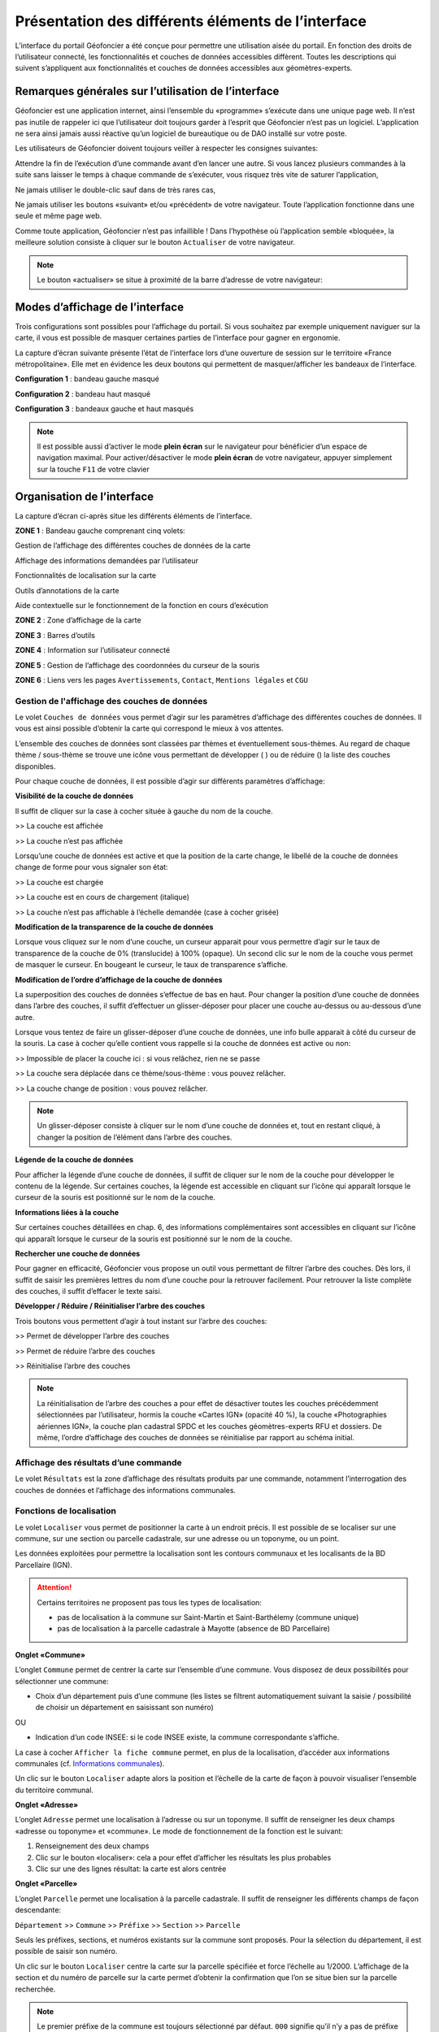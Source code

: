 Présentation des différents éléments de l’interface
===================================================

L’interface du portail Géofoncier a été conçue pour permettre une utilisation aisée du portail. En fonction des droits de l’utilisateur connecté, les fonctionnalités et couches de données accessibles diffèrent. Toutes les descriptions qui suivent s’appliquent aux fonctionnalités et couches de données accessibles aux géomètres-experts.

Remarques générales sur l’utilisation de l’interface
----------------------------------------------------

Géofoncier est une application internet, ainsi l’ensemble du «programme» s’exécute dans une unique page web. Il n’est pas inutile de rappeler ici que l’utilisateur doit toujours garder à l’esprit que Géofoncier n’est pas un logiciel. L’application ne sera ainsi jamais aussi réactive qu’un logiciel de bureautique ou de DAO installé sur votre poste.

Les utilisateurs de Géofoncier doivent toujours veiller à respecter les consignes suivantes:

.. image:: _static/images/image102.png
   :alt: Attendre
   :width: 200px
   :align: center

Attendre la fin de l’exécution d’une commande avant d’en lancer une autre. Si vous lancez plusieurs commandes à la suite sans laisser le temps à chaque commande de s’exécuter, vous risquez très vite de saturer l’application,

.. image:: _static/images/image104.png
   :alt: Pas de double clic
   :width: 200px
   :align: center

Ne jamais utiliser le double-clic sauf dans de très rares cas,

.. image:: _static/images/image107bis.png
   :alt: Pas de retour
   :width: 200px
   :align: center

Ne jamais utiliser les boutons «suivant» et/ou «précédent» de votre navigateur. Toute l’application fonctionne dans une seule et même page web.


Comme toute application, Géofoncier n’est pas infaillible ! Dans l’hypothèse où l’application semble «bloquée», la meilleure solution consiste à cliquer sur le bouton ``Actualiser`` de votre navigateur.

.. note:: Le bouton «actualiser» se situe à proximité de la barre d’adresse de votre navigateur:


Modes d’affichage de l’interface
--------------------------------

Trois configurations sont possibles pour l’affichage du portail. Si vous souhaitez par exemple uniquement naviguer sur la carte, il vous est possible de masquer certaines parties de l’interface pour gagner en ergonomie.

La capture d’écran suivante présente l’état de l’interface lors d’une ouverture de session sur le territoire «France métropolitaine». Elle met en évidence les deux boutons qui permettent de masquer/afficher les bandeaux de l’interface.

.. image:: _static/images/image114bis.png
   :alt: Masquage et affichage des bandeaux
   :align: center



**Configuration 1** : bandeau gauche masqué

.. image:: _static/images/image120.png
   :alt: bandeau gauche masqué
   :align: center

**Configuration 2** : bandeau haut masqué

.. image:: _static/images/image122.png
   :alt: bandeau haut masqué
   :align: center


**Configuration 3** : bandeaux gauche et haut masqués

.. image:: _static/images/image124.png
   :alt: bandeaux gauche et hauts masqués
   :align: center


.. note:: Il est possible aussi d’activer le mode **plein écran** sur le navigateur pour bénéficier d’un espace de navigation maximal. Pour activer/désactiver le mode **plein écran** de votre navigateur, appuyer simplement sur la touche ``F11`` de votre clavier


Organisation de l’interface
---------------------------

La capture d’écran ci-après situe les différents éléments de l’interface.

.. image:: _static/images/image132bis.png
   :alt: interface
   :align: center

**ZONE 1** : Bandeau gauche comprenant cinq volets:

|couches| Gestion de l’affichage des différentes couches de données de la carte

.. |couches| image:: _static/images/image134.png
   :align: middle
   :width: 170

|resultats| Affichage des informations demandées par l’utilisateur

.. |resultats| image:: _static/images/image136.png
   :align: middle
   :width: 170

|localisation| Fonctionnalités de localisation sur la carte

.. |localisation| image:: _static/images/image138.png
   :align: middle
   :width: 170

|annotations| Outils d’annotations de la carte

.. |annotations| image:: _static/images/image140.png
   :align: middle
   :width: 170

|aide| Aide contextuelle sur le fonctionnement de la fonction en cours d’exécution

.. |aide| image:: _static/images/image142.png
   :align: middle
   :width: 170

**ZONE 2** : Zone d’affichage de la carte

**ZONE 3** : Barres d’outils

**ZONE 4** : Information sur l’utilisateur connecté

**ZONE 5** : Gestion de l’affichage des coordonnées du curseur de la souris

**ZONE 6** : Liens vers les pages ``Avertissements``, ``Contact``, ``Mentions légales`` et ``CGU``



Gestion de l'affichage des couches de données
^^^^^^^^^^^^^^^^^^^^^^^^^^^^^^^^^^^^^^^^^^^^^

.. image:: _static/images/image134.png
   :align: center
   :width: 200

Le volet ``Couches de données`` vous permet d’agir sur les paramètres d’affichage des différentes couches de données. Il vous est ainsi possible d’obtenir la carte qui correspond le mieux à vos attentes.

L’ensemble des couches de données sont classées par thèmes et éventuellement sous-thèmes. Au regard de chaque thème / sous-thème se trouve une icône vous permettant de développer (|developper| ) ou de réduire (|reduire|) la liste des couches disponibles.

.. |developper| image:: _static/images/image145.png
   :align: middle
   :width: 18
.. |reduire| image:: _static/images/image147.png
   :align: middle
   :width: 18

Pour chaque couche de données, il est possible d’agir sur différents paramètres d’affichage:

**Visibilité de la couche de données**

Il suffit de cliquer sur la case à cocher située à gauche du nom de la
couche.

|couche_affichee| >> La couche est affichée

.. |couche_affichee| image:: _static/images/image149.png
   :align: middle
   :width: 150

|couche_pas_affichee| >> La couche n’est pas affichée

.. |couche_pas_affichee| image:: _static/images/image151.png
   :align: middle
   :width: 150

Lorsqu’une couche de données est active et que la position de la carte
change, le libellé de la couche de données change de forme pour vous
signaler son état:

|couche_chargee| >> La couche est chargée

.. |couche_chargee| image:: _static/images/image149.png
   :align: middle
   :width: 150

|couche_en_cours| >> La couche est en cours de chargement (italique)

.. |couche_en_cours| image:: _static/images/image154.png
   :align: middle
   :width: 150

|couche_pas_visible| >> La couche n’est pas affichable à l’échelle demandée (case à cocher grisée)

.. |couche_pas_visible| image:: _static/images/image156.png
   :align: middle
   :width: 150


**Modification de la transparence de la couche de données**

Lorsque vous cliquez sur le nom d’une couche, un curseur apparait pour vous permettre d’agir sur le taux de transparence de la couche de 0% (translucide) à 100% (opaque). Un second clic sur le nom de la couche vous permet de masquer le curseur. En bougeant le curseur, le taux de transparence s’affiche.

.. image:: _static/images/image158.png
   :align: center
   :width: 180



**Modification de l’ordre d’affichage de la couche de données**

La superposition des couches de données s’effectue de bas en haut. Pour changer la position d’une couche de données dans l’arbre des couches, il suffit d’effectuer un glisser-déposer pour placer une couche au-dessus ou au-dessous d’une autre.

Lorsque vous tentez de faire un glisser-déposer d’une couche de données, une info bulle apparait à côté du curseur de la souris. La case à cocher qu’elle contient vous rappelle si la couche de données est active ou non:


|teria_1| >> Impossible de placer la couche ici : si vous relâchez, rien ne se passe

.. |teria_1| image:: _static/images/image160.png
   :align: middle
   :width: 150

|teria_2| >> La couche sera déplacée dans ce thème/sous-thème : vous pouvez relâcher.

.. |teria_2| image:: _static/images/image162.png
   :align: middle
   :width: 150

|teria_3| >> La couche change de position : vous pouvez relâcher.

.. |teria_3| image:: _static/images/image164.png
   :align: middle
   :width: 150


.. note:: Un glisser-déposer consiste à cliquer sur le nom d’une couche de données et, tout en restant cliqué, à changer la position de l’élément dans l’arbre des couches.

**Légende de la couche de données**

Pour afficher la légende d’une couche de données, il suffit de cliquer sur le nom de la couche pour développer le contenu de la légende. Sur certaines couches, la légende est accessible en cliquant sur l’icône |i| qui apparaît lorsque le curseur de la souris est positionné sur le nom de la couche.

**Informations liées à la couche**

Sur certaines couches détaillées en chap. 6, des informations complémentaires sont accessibles en cliquant sur l’icône |i| qui apparaît lorsque le curseur de la souris est positionné sur le nom de la couche.

.. |i| image:: _static/images/image167.png
   :align: middle
   :width: 15

**Rechercher une couche de données**

.. image:: _static/images/image168.png
   :align: right
   :width: 200

Pour gagner en efficacité, Géofoncier vous propose un outil vous permettant de filtrer l’arbre des couches. Dès lors, il suffit de saisir les premières lettres du nom d’une couche pour la retrouver facilement. Pour retrouver la liste complète des couches, il suffit d’effacer le texte saisi.

**Développer / Réduire / Réinitialiser l’arbre des couches**

Trois boutons vous permettent d’agir à tout instant sur l’arbre des
couches:

|btn_dev| >> Permet de développer l’arbre des couches

|btn_red| >> Permet de réduire l’arbre des couches

|btn_init| >> Réinitialise l’arbre des couches

.. |btn_dev| image:: _static/images/image170.png
   :align: middle
   :width: 40

.. |btn_red| image:: _static/images/image171.png
   :align: middle
   :width: 40

.. |btn_init| image:: _static/images/image172.png
   :align: middle
   :width: 30


.. note:: La réinitialisation de l’arbre des couches a pour effet de désactiver toutes les couches précédemment sélectionnées par l’utilisateur, hormis la couche «Cartes IGN» (opacité 40 %), la couche «Photographies aériennes IGN», la couche plan cadastral SPDC et les couches géomètres-experts RFU et dossiers. De même, l’ordre d’affichage des couches de données se réinitialise par rapport au schéma initial.


Affichage des résultats d’une commande
^^^^^^^^^^^^^^^^^^^^^^^^^^^^^^^^^^^^^^

.. image:: _static/images/image136.png
   :align: center
   :width: 200

Le volet ``Résultats`` est la zone d’affichage des résultats produits par une commande, notamment l’interrogation des couches de données et l’affichage des informations communales.

Fonctions de localisation
^^^^^^^^^^^^^^^^^^^^^^^^^

.. image:: _static/images/image138.png
   :align: center
   :width: 200

.. image:: _static/images/image175.png
   :align: right
   :width: 200

Le volet ``Localiser`` vous permet de positionner la carte à un endroit précis. Il est possible de se localiser sur une commune, sur une section ou parcelle cadastrale, sur une adresse ou un toponyme, ou un point.

Les données exploitées pour permettre la localisation sont les contours communaux et les localisants de la BD Parcellaire (IGN).


.. attention:: Certains territoires ne proposent pas tous les types de localisation:

	* pas de localisation à la commune sur Saint-Martin et Saint-Barthélemy (commune unique)

	* pas de localisation à la parcelle cadastrale à Mayotte (absence de BD Parcellaire)


**Onglet «Commune»**

.. image:: _static/images/image178.png
   :align: right
   :width: 200

L’onglet ``Commune`` permet de centrer la carte sur l’ensemble d’une commune. Vous disposez de deux possibilités pour sélectionner une commune:

* Choix d’un département puis d’une commune (les listes se filtrent automatiquement suivant la saisie / possibilité de choisir un département en saisissant son numéro)

.. image:: _static/images/image179.png
   :align: right
   :width: 200

OU

* Indication d’un code INSEE: si le code INSEE existe, la commune correspondante s’affiche.


La case à cocher ``Afficher la fiche commune`` permet, en plus de la localisation, d’accéder aux informations communales (cf. `Informations communales <commune.html>`_).

.. image:: _static/images/image180.png
   :align: center
   :width: 200

Un clic sur le bouton ``Localiser`` adapte alors la position et l’échelle de la carte de façon à pouvoir visualiser l’ensemble du territoire communal.

**Onglet «Adresse»**

.. image:: _static/images/image181.png
   :align: right
   :width: 200

L’onglet ``Adresse`` permet une localisation à l’adresse ou sur un toponyme. Il suffit de renseigner les deux champs «adresse ou toponyme» et «commune». Le mode de fonctionnement de la fonction est le suivant:

.. image:: _static/images/image182bis.png
   :align: right
   :width: 200

1. Renseignement des deux champs

2. Clic sur le bouton «localiser»: cela a pour effet d’afficher les résultats les plus probables

3. Clic sur une des lignes résultat: la carte est alors centrée

**Onglet «Parcelle»**

.. image:: _static/images/image184.png
   :align: right
   :width: 200

L’onglet ``Parcelle`` permet une localisation à la parcelle cadastrale. Il suffit de renseigner les différents champs de façon descendante:

``Département`` >> ``Commune`` >> ``Préfixe`` >> ``Section`` >> ``Parcelle``

Seuls les préfixes, sections, et numéros existants sur la commune sont proposés. Pour la sélection du département, il est possible de saisir son numéro.

.. image:: _static/images/image186.png
   :align: right
   :width: 120

Un clic sur le bouton ``Localiser`` centre la carte sur la parcelle spécifiée et force l’échelle au 1/2000. L’affichage de la section et du numéro de parcelle sur la carte permet d’obtenir la confirmation que l’on se situe bien sur la parcelle recherchée.

.. note:: Le premier préfixe de la commune est toujours sélectionné par défaut. ``000`` signifie qu’il n’y a pas de préfixe sur la commune. C’est le cas la plupart du temps.

.. tip:: Pour localiser une section cadastrale, il suffit de ne rien spécifier dans le champ «parcelle» et de cliquer directement sur le bouton ``Localiser``. Géofoncier se centre alors sur l’emprise de la section et affiche en rouge sa référence au centre.

.. note:: Pour les communes de Paris et Lyon, le préfixe correspond au code de l’arrondissement municipal.

**Onglet «Point»**

.. image:: _static/images/image189.png
   :align: right
   :width: 200

L’onglet ``Point`` permet de se localiser sur les coordonnées d’un point exprimé dans un des systèmes de coordonnées légaux du territoire.

La case à cocher ``Créer un point permanent``, permet de garder une trace du point sur lequel la localisation a été effectuée.


Outils d’annotations
^^^^^^^^^^^^^^^^^^^^

.. image:: _static/images/image140.png
   :align: center
   :width: 200

Le volet ``Annotation`` vous permet de «dessiner» des objets sur la carte. Cela peut être utile pour concevoir, par exemple, des plans de situation.

Plusieurs types d’éléments peuvent être ajoutés :

|symbole|  **Des symboles**

.. |symbole| image:: _static/images/image191.png
   :align: middle
   :width: 30

|polyligne|  **Des (poly)lignes**

.. |polyligne| image:: _static/images/image192.png
   :align: middle
   :width: 30

|libre|  **Des lignes à main levée**

.. |libre| image:: _static/images/image195.png
   :align: middle
   :width: 30

|polygone|  **Des polygones**

.. |polygone| image:: _static/images/image197.png
   :align: middle
   :width: 30

|cercle|  **Des cercles**

.. |cercle| image:: _static/images/image199.png
   :align: middle
   :width: 30

|texte|  **Du texte**

.. |texte| image:: _static/images/image201.png
   :align: middle
   :width: 30


**Paramètre définissables pour chaque type d’éléments**

- **Symbole :**

+--------------------------------------+
|.. image:: _static/images/image203.png|
+--------------------------------------+

*Ce paramètre est spécifique au type d’éléments symbole.*

Pour changer de type de symbole, il suffit de cliquer sur le symbole ``cercle``.

Un choix de symbole s’affiche. Il suffit alors de cliquer sur le symbole souhaité.

D’autres symboles peuvent être importés en cliquant sur ``plus de symboles``.

.. image:: _static/images/image205.png
   :align: left
   :width: 200

.. image:: _static/images/image206.png
   :align: center
   :width: 250

- **Couleur :**

+--------------------------------------+
|.. image:: _static/images/image209.png|
+--------------------------------------+

*Ce paramètre est commun à tout type d’éléments.*

Pour changer de couleur, il suffit de cliquer sur la couleur orange par défaut (couleur noire par défaut pour le type d’élément texte)

Un choix de couleur s’affiche. Il suffit alors de cliquer sur la couleur souhaitée.

.. image:: _static/images/image211.png
   :align: center
   :width: 220


Une palette de couleur plus large est disponible en cliquant sur ``plus de couleurs``.

.. image:: _static/images/image212.png
   :align: center
   :width: 300


Il est possible de définir une couleur par ses composantes RGB, HSV ou son codage hexadécimal

.. note:: Pour plus d’informations à ce sujet : https://fr.wikipedia.org/wiki/Couleur_du_Web

- **Taille :**

+--------------------------------------+
|.. image:: _static/images/image214.png|
+--------------------------------------+

*Ce paramètre est commun aux types d’éléments symbole et texte.*

*Pour les symboles, la taille s’exprime en pixels, et pour le texte, la taille s’exprime en points.*

Pour changer de taille, il suffit de cliquer sur les flèches du champ taille, ou de rentrer directement la taille souhaitée dans le champ correspondant.


- **Largeur :**

+--------------------------------------+
|.. image:: _static/images/image216.png|
+--------------------------------------+

*Ce paramètre est commun aux types d’éléments (poly)ligne, ligne à main levée, polygone et cercle.*

La largeur s’exprime en pixels.

Pour changer de largeur, il suffit de cliquer sur les flèches du champ largeur, ou de rentrer directement la largeur souhaitée dans le champ correspondant.

- **Opacité :**

+--------------------------------------+
|.. image:: _static/images/image218.png|
+--------------------------------------+

*Ce paramètre est commun à tout type d’éléments, sauf texte.*

Pour changer l’opacité, il suffit de cliquer sur le curseur pour le bouger sur la règle. Lorsque le curseur est sélectionné par le clic gauche, le taux d’opacité s’affiche.

- **Label :**

+--------------------------------------+
|.. image:: _static/images/image220.png|
+--------------------------------------+

*Ce paramètre est spécifique au type d’éléments texte.*

Pour changer le label, il suffit de cliquer dans le champ et de remplacer par le texte souhaité.

.. note:: Les caractères ``{i}`` permettent d’afficher un numéro incrémental. 
	(exemple: lot 1, lot 2, lot 3 )

- **Police :**

+--------------------------------------+
|.. image:: _static/images/image222.png|
+--------------------------------------+

*Ce paramètre est spécifique au type d’éléments texte.*

Pour changer la police, il suffit de cliquer sur la flèche à droite du champ.

4 polices sont disponibles: Arial, Verdana, Times, Tahoma

- **Style :**

+--------------------------------------+
|.. image:: _static/images/image224.png|
+--------------------------------------+

*Ce paramètre est spécifique au type d’éléments texte.*

|gras| En cliquant sur ce bouton, le texte devient gras.

.. |gras| image:: _static/images/image226.png
   :align: middle
   :width: 30

|italique| En cliquant sur ce bouton, le texte devient italique.

.. |italique| image:: _static/images/image228.png
   :align: middle
   :width: 30


Il suffit de cliquer à nouveau sur les boutons pour désactiver le style.

.. note:: Par défaut, l’option «gras» est activée.


**Procédure pour chaque type d’éléments**

+---------------------------------------------------------------------+------------------------------------------------+
| Bouton                                                              | Ecran                                          |
+=====================================================================+================================================+
| |symbole| **Dessiner un symbole :**                                 | .. image:: _static/images/image232.png         |
|                                                                     |                                                |
| 1. Renseigner les paramètres du symbole                             |                                                |
|                                                                     |                                                |
| 2. Cliquer la position du point sur la carte                        |                                                |
|                                                                     |                                                |
+---------------------------------------------------------------------+------------------------------------------------+
| |polyligne| **Dessiner une (poly)ligne :**                          | .. image:: _static/images/image235.png         |
|                                                                     |                                                |
| 1. Renseigner les paramètres de la (poly)ligne                      |                                                |
|                                                                     |                                                |
| 2. Cliquer les différents points de la (poly)ligne                  |                                                |
|                                                                     |                                                |
| 3. Double-cliquer pour terminer la (poly)ligne                      |                                                |
|                                                                     |                                                |
+---------------------------------------------------------------------+------------------------------------------------+
| |libre| **Dessiner une ligne à main levée :**                       | .. image:: _static/images/image235.png         |
|                                                                     |                                                |
| 1. Renseigner les paramètres de la ligne                            |                                                |
|                                                                     |                                                |
| 2. Dessiner la ligne sur la carte en restant cliqué pour dessiner   |                                                |
|                                                                     |                                                |
+---------------------------------------------------------------------+------------------------------------------------+
| |polygone| **Dessiner un polygone :**                               | .. image:: _static/images/image240.png         |
|                                                                     |                                                |
| 1. Renseigner les paramètres du contour et du fond                  |                                                |
|                                                                     |                                                |
| 2. Dessiner la ligne sur la carte en restant cliqué pour dessiner   |                                                |
|                                                                     |                                                |
+---------------------------------------------------------------------+------------------------------------------------+
| |cercle| **Dessiner un cercle :**                                   | .. image:: _static/images/image240.png         |
|                                                                     |                                                |
| 1. Renseigner les paramètres du cercle                              |                                                |
|                                                                     |                                                |
| 2. Dessiner la ligne sur la carte en restant cliqué pour dessiner   |                                                |
|                                                                     |                                                |
+---------------------------------------------------------------------+------------------------------------------------+
| |texte| **Ajouter un texte :**                                      | .. image:: _static/images/image244.png         |
|                                                                     |                                                |
| 1. Renseigner les paramètres du texte                               |                                                |
|                                                                     |                                                |
| 2. Cliquer le point d’insertion du texte sur la carte               |                                                |
|                                                                     |                                                |
+---------------------------------------------------------------------+------------------------------------------------+
| |editer| **Editer un objet :**                                      | .. image:: _static/images/image257.png         |
|                                                                     |                                                |
| ::                                                                  |                                                |
|                                                                     |                                                |
|   Cliquer sur l’objet à éditer. En fonction du type d’objet         |                                                |
|   il est possible de modifier ces paramètres, sa forme,             |                                                |
|   son orientation, sa position et sa taille.                        |                                                |
|                                                                     |                                                |
| |p1| Poignée permettant de déplacer l’objet                         |                                                |
|                                                                     |                                                |
| |p2| Poignée permettant de tourner l’objet                          |                                                |
|                                                                     |                                                |
| |p3| Poignée permettant d’étirer l’objet                            |                                                |
|                                                                     |                                                |
| |p4| Poignée permettant de modifier le point                        |                                                |
|                                                                     |                                                |
| |p5| Poignée permettant de rajouter un point                        |                                                |
|                                                                     |                                                |
|                                                                     |                                                |
+---------------------------------------------------------------------+------------------------------------------------+

.. |editer| image:: _static/images/image246.png
   :align: middle
   :width: 30

.. |p1| image:: _static/images/image248.jpg
   :align: middle
   :width: 30

.. |p2| image:: _static/images/image249.jpg
   :align: middle
   :width: 30

.. |p3| image:: _static/images/image250.jpg
   :align: middle
   :width: 30

.. |p4| image:: _static/images/image251.png
   :align: middle
   :width: 30

.. |p5| image:: _static/images/image253.png
   :align: middle
   :width: 30


.. tip:: Pour supprimer un point: placer le curseur de la souris sur la poignée |p4| puis appuyer sur la touche «suppr» du clavier.



|suppr_objet| **Supprimer les objets visibles ou l’objet sélectionné**

Si un objet est sélectionné (au moyen de l’outil ``éditer un objet``), seul celui-ci sera effacé.

Sinon tous les objets visibles à l’écran sont effacés.

.. |suppr_objet| image:: _static/images/image259.png
   :align: middle
   :width: 30


|suppr_objets| **Supprimer tous les objets ou l’objet sélectionné**

Si un objet est sélectionné (au moyen de l’outil ``éditer un objet``), seul celui-ci sera effacé.

Sinon tous les objets sont effacés.

.. |suppr_objets| image:: _static/images/image260.png
   :align: middle
   :width: 30


**Export des annotations**

L’ensemble des annotations apportés sur le portail sont exportables dans plusieurs formats.

Il suffit pour cela de cliquer sur le bouton correspondant en bas de la fenêtre des options d’annotations.

|kml| Export au format kml (compatible avec le logiciel Google Earth),

|gpx| Export au format gpx (compatible avec les GPS de randonnée grand public)

|dxf| Export au format dxf (compatible avec les logiciels DAO)

.. |kml| image:: _static/images/image261.png
   :align: middle
   :width: 30

.. |gpx| image:: _static/images/image262.png
   :align: middle
   :width: 30

.. |dxf| image:: _static/images/image263.png
   :align: middle
   :width: 30

.. image:: _static/images/image264.png
   :align: center
   :width: 250


Affichage de l’aide contextuelle
^^^^^^^^^^^^^^^^^^^^^^^^^^^^^^^^

.. image:: _static/images/image142.png
   :align: center
   :width: 200

Le volet «Aide» propose des liens vers des documents PDF (le présent guide utilisateur et la documentation technique sur l’API Géofoncier), ainsi qu’un lien «Production du RFU» vers des vidéos tutoriels pour la production topologique des objets RFU.


Affichage des coordonnées du curseur de la souris
^^^^^^^^^^^^^^^^^^^^^^^^^^^^^^^^^^^^^^^^^^^^^^^^^

.. image:: _static/images/image268.png
   :align: center
   :width: 400


Géofoncier vous permet d’obtenir à tout moment les coordonnées du curseur de votre souris en coordonnées planes (arrondies au mètre) ou géographiques (degrés sexagésimaux arrondis au dixième de seconde).

Les coordonnées s’actualisent au moindre mouvement du curseur sur la carte.


.. note:: Les coordonnées ainsi obtenues sont indicatives. Elles résultent d’interpolations mathématiques.

Le choix proposé pour les projections est fonction du territoire considéré; dans tous les cas il s’agit des systèmes légaux en vigueur.

+-----------------------------------+------------------------------------------------+
| Territoire                        | Projection                                     |
+===================================+================================================+
| France métropolitaine             | RGF93: Lambert 93                              |
|                                   +------------------------------------------------+
|                                   | RGF93: CC42                                    |
|                                   +------------------------------------------------+
|                                   | RGF93: CC43                                    |
|                                   +------------------------------------------------+
|                                   | RGF93: CC44                                    |
|                                   +------------------------------------------------+
|                                   | RGF93: CC45                                    |
|                                   +------------------------------------------------+
|                                   | RGF93: CC46                                    |
|                                   +------------------------------------------------+
|                                   | RGF93: CC47                                    |
|                                   +------------------------------------------------+
|                                   | RGF93: CC48                                    |
|                                   +------------------------------------------------+
|                                   | RGF93: CC49                                    |
|                                   +------------------------------------------------+
|                                   | RGF93: CC50                                    |
|                                   +------------------------------------------------+
|                                   | WGS84: coordonnées géographiques               |
+-----------------------------------+------------------------------------------------+
| Guyane                            | RGFG95: UTM Nord fuseau 22                     |
|                                   +------------------------------------------------+
|                                   | RGFG95: UTM Nord fuseau 21                     |
|                                   +------------------------------------------------+
|                                   | WGS84: coordonnées géographiques               |
+-----------------------------------+------------------------------------------------+
| Guadeloupe                        | RRAF: UTM Nord fuseau 20                       |
|                                   |                                                |
| Martinique                        |                                                |
|                                   +------------------------------------------------+
| Saint-Martin                      | WGS84: coordonnées géographiques               |
|                                   |                                                |
| Saint-Barthélemy                  |                                                |
|                                   |                                                |
+-----------------------------------+------------------------------------------------+
| Réunion                           | RGR92: UTM Sud fuseau 40                       |
|                                   +------------------------------------------------+
|                                   | WGS84: coordonnées géographiques               |
+-----------------------------------+------------------------------------------------+
| Mayotte                           | RGM04: UTM Sud fuseau 38                       |
|                                   +------------------------------------------------+
|                                   | WGS84: coordonnées géographiques               |
+-----------------------------------+------------------------------------------------+



Pour obtenir les coordonnées d’un point précis de la carte, cliquer sur |coord_point| puis cliquer sur le point. Une fenêtre avec les coordonnées du point apparait alors.

.. |coord_point| image:: _static/images/image269.jpg
   :align: middle
   :width: 20

.. image:: _static/images/image270.png
   :align: center


Affichage du nom de la commune
^^^^^^^^^^^^^^^^^^^^^^^^^^^^^^

Pour les échelles supérieures ou égales au 1/7 500, il est possible de connaitre la commune sur laquelle se situe le centre de la carte.

.. image:: _static/images/image272.png
   :align: center
   :width: 400

.. tip:: Un simple clic sur le nom de la commune permet d’accéder facilement à la fenêtre «fiche commune» (cf. `Informations communales <commune.html>`_).


Choix de l‘échelle d’affichage de la carte
^^^^^^^^^^^^^^^^^^^^^^^^^^^^^^^^^^^^^^^^^^

Géofoncier propose 15 échelles prédéfinies pour l’affichage des données. Elles s’échelonnent du 1/8 000 000 au 1/500.

Il est possible de visualiser les données aux échelles suivantes:

.. image:: _static/images/image275.png
   :align: center
   :width: 200

L’affichage de l’échelle de la carte est dynamique. A chaque changement d’échelle provoqué par l’application, l’élément sélectionné dans la liste se met à jour.

.. note:: Au moment de l’ouverture d’une session, l’échelle 1/8 000000 est sélectionné par défaut. Cela ne concerne pas le cas où l’utilisateur a défini une vue par défaut. (cf. `Gérer ses cartes personnelles <connexion.html#gerer-ses-cartes-personnelles>`_)

.. note:: Les plages d’échelles disponibles peuvent varier en fonction du territoire considéré.

.. attention::  Les échelles proposées dans la liste ne sont pas rigoureuses. Il s’agit d’échelles arrondies dont la valeur exacte est directement liée à la résolution des images fournies par l’API de l’IGN.



Avertissements, contact, mentions légales et CGU
^^^^^^^^^^^^^^^^^^^^^^^^^^^^^^^^^^^^^^^^^^^^^^^^

.. image:: _static/images/image278.png
   :align: center
   :width: 300


Trois liens situés en bas à droite de l’interface permettent d’accéder à trois écrans présentant:

* ``Avertissement`` >> Avertissements généraux sur l’utilisation du portail

* ``Contact`` >> Coordonnées de la hotline

* ``Mentions légales`` >> Mentions légales

* ``CGU`` >> Conditions générales d’utilisation du portail
